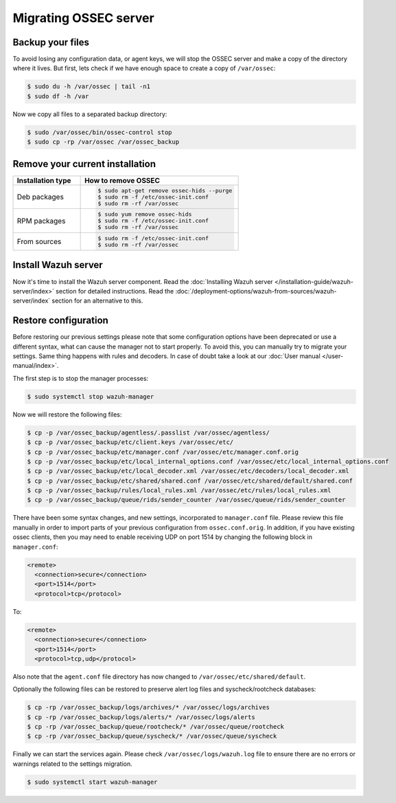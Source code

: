 .. Copyright (C) 2015, Wazuh, Inc.

.. meta::
   :description: If you want to know how to migrate from OSSEC to Wazuh, check this section where we explain how to do it without losing configuration data or agent keys.
   
.. _ossec_server:

Migrating OSSEC server
======================

Backup your files
-----------------

To avoid losing any configuration data, or agent keys, we will stop the OSSEC server and make a copy of the directory where it lives. But first, lets check if we have enough space to create a copy of ``/var/ossec``:

.. code-block:: console

   $ sudo du -h /var/ossec | tail -n1
   $ sudo df -h /var

Now we copy all files to a separated backup directory:

.. code-block:: console

   $ sudo /var/ossec/bin/ossec-control stop
   $ sudo cp -rp /var/ossec /var/ossec_backup

Remove your current installation
--------------------------------

.. list-table::
   :widths: 30 70
   :header-rows: 1

   * - Installation type
     - How to remove OSSEC

   * - Deb packages
     - .. code-block:: console

          $ sudo apt-get remove ossec-hids --purge
          $ sudo rm -f /etc/ossec-init.conf
          $ sudo rm -rf /var/ossec

   * - RPM packages
     - .. code-block:: console

          $ sudo yum remove ossec-hids
          $ sudo rm -f /etc/ossec-init.conf
          $ sudo rm -rf /var/ossec

   * - From sources
     - .. code-block:: console

          $ sudo rm -f /etc/ossec-init.conf
          $ sudo rm -rf /var/ossec

Install Wazuh server
--------------------

Now it's time to install the Wazuh server component. Read the :doc:`Installing Wazuh server </installation-guide/wazuh-server/index>` section for detailed instructions. Read the :doc:`/deployment-options/wazuh-from-sources/wazuh-server/index` section for an alternative to this.

Restore configuration
---------------------

Before restoring our previous settings please note that some configuration options have been deprecated or use a different syntax, what can cause the manager not to start properly. To avoid this, you can manually try to migrate your settings. Same thing happens with rules and decoders. In case of doubt take a look at our :doc:`User manual </user-manual/index>`.

The first step is to stop the manager processes:

.. code-block:: console

   $ sudo systemctl stop wazuh-manager

Now we will restore the following files:

.. code-block:: console

   $ cp -p /var/ossec_backup/agentless/.passlist /var/ossec/agentless/
   $ cp -p /var/ossec_backup/etc/client.keys /var/ossec/etc/
   $ cp -p /var/ossec_backup/etc/manager.conf /var/ossec/etc/manager.conf.orig
   $ cp -p /var/ossec_backup/etc/local_internal_options.conf /var/ossec/etc/local_internal_options.conf
   $ cp -p /var/ossec_backup/etc/local_decoder.xml /var/ossec/etc/decoders/local_decoder.xml
   $ cp -p /var/ossec_backup/etc/shared/shared.conf /var/ossec/etc/shared/default/shared.conf
   $ cp -p /var/ossec_backup/rules/local_rules.xml /var/ossec/etc/rules/local_rules.xml
   $ cp -p /var/ossec_backup/queue/rids/sender_counter /var/ossec/queue/rids/sender_counter

There have been some syntax changes, and new settings, incorporated to ``manager.conf`` file. Please review this file manually in order to import parts of your previous configuration from ``ossec.conf.orig``. In addition, if you have existing ossec clients, then you may need to enable receiving UDP on port 1514 by changing the following block in ``manager.conf``:

.. code-block:: xml

  <remote>
    <connection>secure</connection>
    <port>1514</port>
    <protocol>tcp</protocol>

To:

.. code-block:: xml

  <remote>
    <connection>secure</connection>
    <port>1514</port>
    <protocol>tcp,udp</protocol>

Also note that the ``agent.conf`` file directory has now changed to ``/var/ossec/etc/shared/default``.

Optionally the following files can be restored to preserve alert log files and syscheck/rootcheck databases:

.. code-block:: console

   $ cp -rp /var/ossec_backup/logs/archives/* /var/ossec/logs/archives
   $ cp -rp /var/ossec_backup/logs/alerts/* /var/ossec/logs/alerts
   $ cp -rp /var/ossec_backup/queue/rootcheck/* /var/ossec/queue/rootcheck
   $ cp -rp /var/ossec_backup/queue/syscheck/* /var/ossec/queue/syscheck

Finally we can start the services again. Please check ``/var/ossec/logs/wazuh.log`` file to ensure there are no errors or warnings related to the settings migration.

.. code-block:: console

   $ sudo systemctl start wazuh-manager
